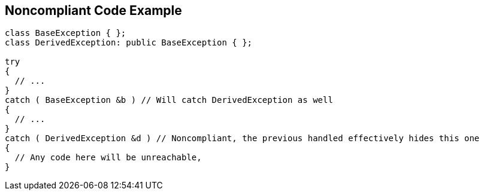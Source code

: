 == Noncompliant Code Example

[source,text]
----
class BaseException { };
class DerivedException: public BaseException { };

try
{
  // ...
}
catch ( BaseException &b ) // Will catch DerivedException as well
{
  // ...
}
catch ( DerivedException &d ) // Noncompliant, the previous handled effectively hides this one
{ 
  // Any code here will be unreachable, 
}
----
